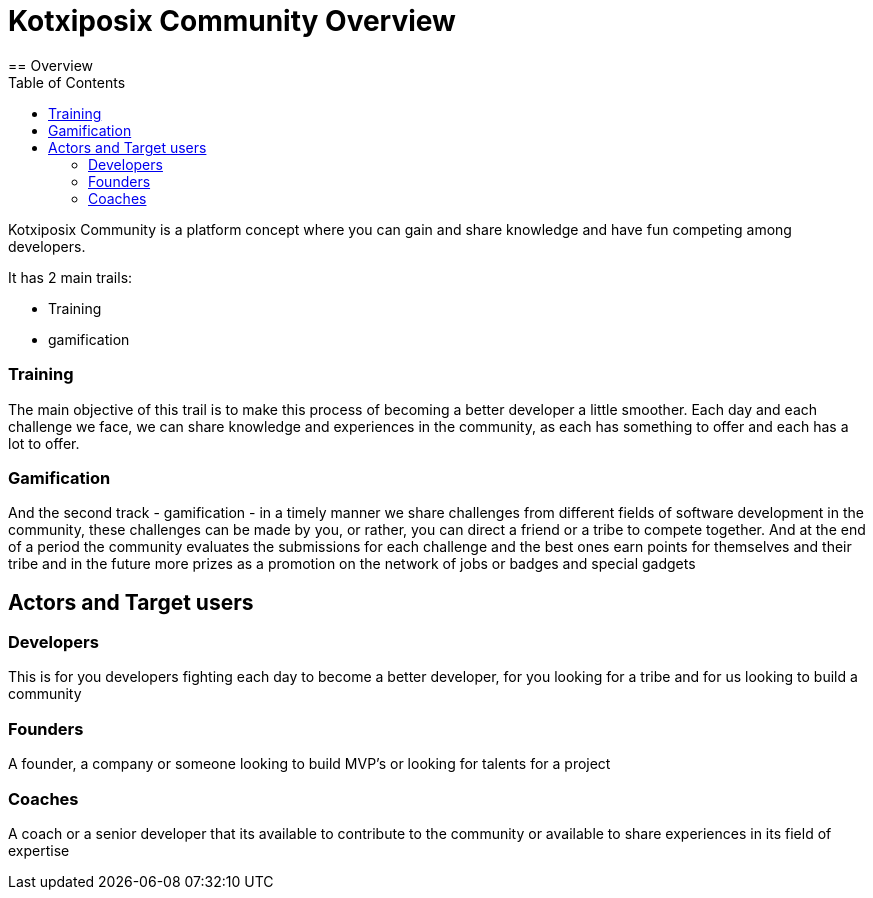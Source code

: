 = Kotxiposix Community Overview
:toc:
== Overview 

Kotxiposix Community is a platform concept where you can gain and share knowledge and have fun competing among developers.

It has 2 main trails:

- Training
- gamification

=== Training
The main objective of this trail is to make this process of becoming a better developer a little smoother. 
Each day and each challenge we face, we can share knowledge and experiences in the community, as each has something to offer and each has a lot to offer.

=== Gamification
And the second track - gamification - in a timely manner we share challenges from different fields of software development in the community, these challenges can be made by you, or rather, you can direct a friend or a tribe to compete together.
And at the end of a period the community evaluates the submissions for each challenge and the best ones earn points for themselves and their tribe and in the future more prizes as a promotion on the network of jobs or badges and special gadgets

== Actors and Target users
=== Developers
This is for you developers fighting each day to become a better developer, for you looking for a tribe and for us looking to build a community

=== Founders
A founder, a company or someone looking to build MVP's or looking for talents for a project

=== Coaches
A coach or a senior developer that its available to contribute to the community or available to share experiences in its field of expertise 
